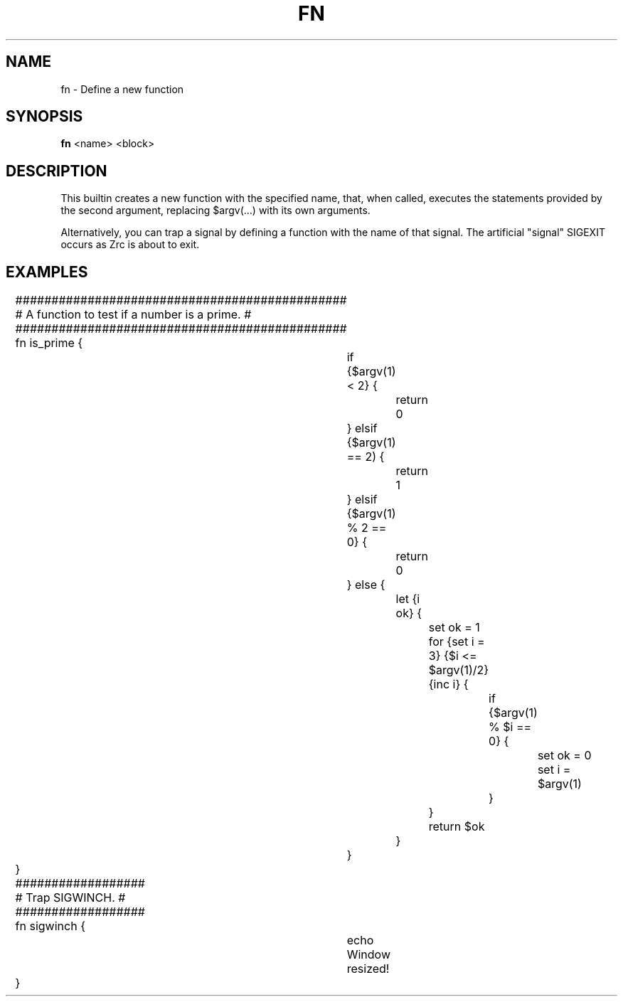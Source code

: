 .TH FN 1
.SH NAME
fn \- Define a new function
.SH SYNOPSIS
.B fn
<name> <block>
.SH DESCRIPTION
This builtin creates a new function with the specified name, that, when called, executes the statements provided by the second argument, replacing $argv(...) with its own arguments.
.PP
Alternatively, you can trap a signal by defining a function with the name of that signal. The artificial "signal" SIGEXIT occurs as Zrc is about to exit.
.SH EXAMPLES
.EX
	##############################################
	# A function to test if a number is a prime. #
	##############################################
	fn is_prime {
		if {$argv(1) < 2} {
			return 0
		} elsif {$argv(1) == 2) {
			return 1
		} elsif {$argv(1) % 2 == 0} {
			return 0
		} else {
			let {i ok} {
				set ok = 1
				for {set i = 3} {$i <= $argv(1)/2} {inc i} {
					if {$argv(1) % $i == 0} {
						set ok = 0
						set i = $argv(1)
					}
				}
				return $ok
			}
		}
	}

	##################
	# Trap SIGWINCH. #
	##################
	fn sigwinch {
		echo Window resized!
	}
.EE
